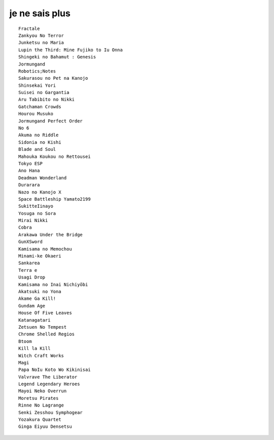 ===============
je ne sais plus
===============

::

    Fractale
    Zankyou No Terror
    Junketsu no Maria
    Lupin the Third: Mine Fujiko to Iu Onna
    Shingeki no Bahamut : Genesis
    Jormungand
    Robotics;Notes
    Sakurasou no Pet na Kanojo
    Shinsekai Yori
    Suisei no Gargantia
    Aru Tabibito no Nikki
    Gatchaman Crowds
    Hourou Musuko
    Jormungand Perfect Order
    No 6
    Akuma no Riddle
    Sidonia no Kishi
    Blade and Soul
    Mahouka Koukou no Rettousei
    Tokyo ESP
    Ano Hana
    Deadman Wonderland
    Durarara
    Nazo no Kanojo X
    Space Battleship Yamato2199
    SukitteIinayo
    Yosuga no Sora
    Mirai Nikki
    Cobra
    Arakawa Under the Bridge
    GunXSword
    Kamisama no Memochou
    Minami-ke Okaeri
    Sankarea
    Terra e
    Usagi Drop
    Kamisama no Inai Nichiyôbi
    Akatsuki no Yona
    Akame Ga Kill!
    Gundam Age
    House Of Five Leaves
    Katanagatari
    Zetsuen No Tempest
    Chrome Shelled Regios
    Btoom
    Kill la Kill
    Witch Craft Works
    Magi
    Papa NoIu Koto Wo Kikinisai
    Valvrave The Liberator
    Legend Legendary Heroes
    Mayoi Neko Overrun
    Moretsu Pirates
    Rinne No Lagrange
    Senki Zesshou Symphogear
    Yozakura Quartet
    Ginga Eiyuu Densetsu
